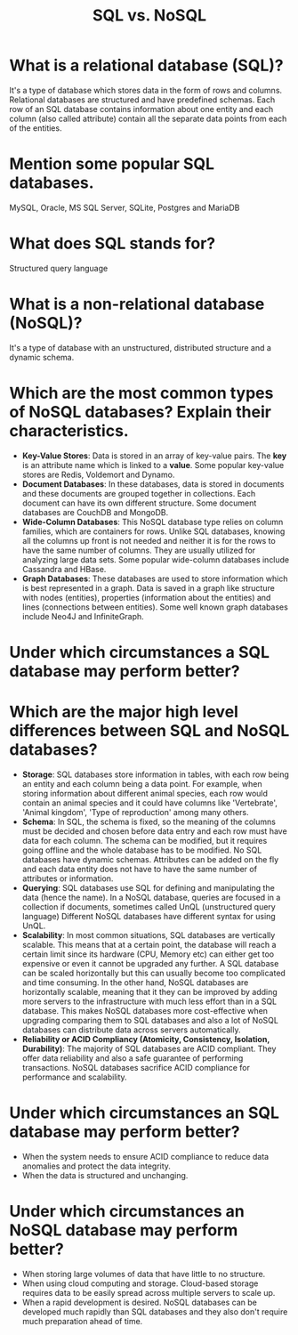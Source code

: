 #+TITLE: SQL vs. NoSQL
#+CREATOR: Emmanuel Bustos T.

* What is a relational database (SQL)?
  It's a type of database which stores data in the form of rows and columns. Relational databases are structured and have predefined schemas. Each row of an SQL database contains information about one entity and each column (also called attribute) contain all the separate data points from each of the entities.
* Mention some popular SQL databases.
  MySQL, Oracle, MS SQL Server, SQLite, Postgres and MariaDB
* What does SQL stands for?
  Structured query language
* What is a non-relational database (NoSQL)?
  It's a type of database with an unstructured, distributed structure and a dynamic schema.
* Which are the most common types of NoSQL databases? Explain their characteristics.
  - *Key-Value Stores*: Data is stored in an array of key-value pairs. The *key* is an attribute name which is linked to a *value*. Some popular key-value stores are Redis, Voldemort and Dynamo. 
  - *Document Databases*: In these databases, data is stored in documents and these documents are grouped together in collections. Each document can have its own different structure. Some document databases are CouchDB and MongoDB.
  - *Wide-Column Databases*: This NoSQL database type relies on column families, which are containers for rows. Unlike SQL databases, knowing all the columns up front is not needed and neither it is for the rows to have the same number of columns. They are usually utilized for analyzing large data sets. Some popular wide-column databases include Cassandra and HBase. 
  - *Graph Databases*: These databases are used to store information which is best represented in a graph. Data is saved in a graph like structure with nodes (entities), properties (information about the entities) and lines (connections between entities). Some well known graph databases include Neo4J and InfiniteGraph. 
* Under which circumstances a SQL database may perform better?
* Which are the major high level differences between SQL and NoSQL databases?
  - *Storage*: SQL databases store information in tables, with each row being an entity and each column being a data point. For example, when storing information about different animal species, each row would contain an animal species and it could have columns like 'Vertebrate', 'Animal kingdom', 'Type of reproduction' among many others. 
  - *Schema*: In SQL, the schema is fixed, so the meaning of the columns must be decided and chosen before data entry and each row must have data for each column. The schema can be modified, but it requires going offline and the whole database has to be modified.
    No SQL databases have dynamic schemas. Attributes can be added on the fly and each data entity does not have to have the same number of attributes or information.
  - *Querying*: SQL databases use SQL for defining and manipulating the data (hence the name). In a NoSQL database, queries are focused in a collection if documents, sometimes called UnQL (unstructured query language) Different NoSQL databases have different syntax for using UnQL.
  - *Scalability*: In most common situations, SQL databases are vertically scalable. This means that at a certain point, the database will reach a certain limit since its hardware (CPU, Memory etc) can either get too expensive or even it cannot be upgraded any further. A SQL database can be scaled horizontally but this can usually become too complicated and time consuming.
    In the other hand, NoSQL databases are horizontally scalable, meaning that it they can be improved by adding more servers to the infrastructure with much less effort than in a SQL database. This makes NoSQL databases more cost-effective when upgrading comparing them to SQL databases and also a lot of NoSQL databases can distribute data across servers automatically.  
  - *Reliability or ACID Compliancy (Atomicity, Consistency, Isolation, Durability)*: The majority of SQL databases are ACID compliant. They offer data reliability and also a safe guarantee of performing transactions.
    NoSQL databases sacrifice ACID compliance for performance and scalability.
* Under which circumstances an SQL database may perform better?
  - When the system needs to ensure ACID compliance to reduce data anomalies and protect the data integrity.
  - When the data is structured and unchanging.
* Under which circumstances an NoSQL database may perform better?
  - When storing large volumes of data that have little to no structure.
  - When using cloud computing and storage. Cloud-based storage requires data to be easily spread across multiple servers to scale up.
  - When a rapid development is desired. NoSQL databases can be developed much rapidly than SQL databases and they also don't require much preparation ahead of time.
